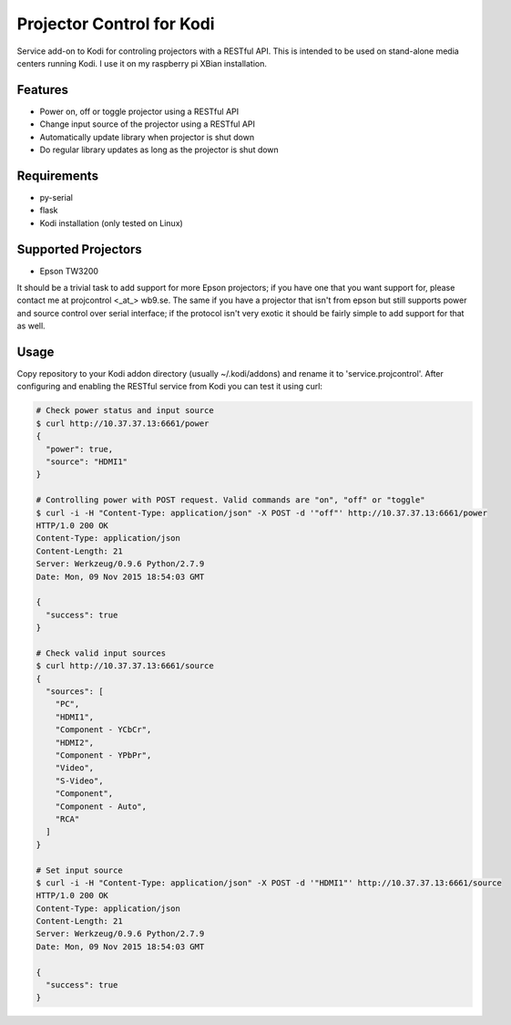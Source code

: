 Projector Control for Kodi
==========================
Service add-on to Kodi for controling projectors with a RESTful API. This is intended to be used on stand-alone media centers running Kodi. I use it on my raspberry pi XBian installation.

Features
--------
* Power on, off or toggle projector using a RESTful API
* Change input source of the projector using a RESTful API
* Automatically update library when projector is shut down
* Do regular library updates as long as the projector is shut down

Requirements
------------
* py-serial
* flask
* Kodi installation (only tested on Linux)

Supported Projectors
--------------------
* Epson TW3200

It should be a trivial task to add support for more Epson projectors; if you have one that you want support for, please contact me at projcontrol <_at_> wb9.se. The same if you have a projector that isn't from epson but still supports power and source control over serial interface; if the protocol isn't very exotic it should be fairly simple to add support for that as well.

Usage
-----
Copy repository to your Kodi addon directory (usually ~/.kodi/addons) and rename it to 'service.projcontrol'. 
After configuring and enabling the RESTful service from Kodi you can test it using curl:

.. code-block:: shell

  # Check power status and input source
  $ curl http://10.37.37.13:6661/power
  {
    "power": true,
    "source": "HDMI1"
  } 
  
  # Controlling power with POST request. Valid commands are "on", "off" or "toggle"
  $ curl -i -H "Content-Type: application/json" -X POST -d '"off"' http://10.37.37.13:6661/power
  HTTP/1.0 200 OK
  Content-Type: application/json
  Content-Length: 21
  Server: Werkzeug/0.9.6 Python/2.7.9
  Date: Mon, 09 Nov 2015 18:54:03 GMT

  {
    "success": true
  }
  
  # Check valid input sources
  $ curl http://10.37.37.13:6661/source
  {
    "sources": [
      "PC",
      "HDMI1",
      "Component - YCbCr",
      "HDMI2",
      "Component - YPbPr",
      "Video",
      "S-Video",
      "Component",
      "Component - Auto",
      "RCA"
    ]
  }
  
  # Set input source
  $ curl -i -H "Content-Type: application/json" -X POST -d '"HDMI1"' http://10.37.37.13:6661/source
  HTTP/1.0 200 OK
  Content-Type: application/json
  Content-Length: 21
  Server: Werkzeug/0.9.6 Python/2.7.9
  Date: Mon, 09 Nov 2015 18:54:03 GMT

  {
    "success": true
  }

